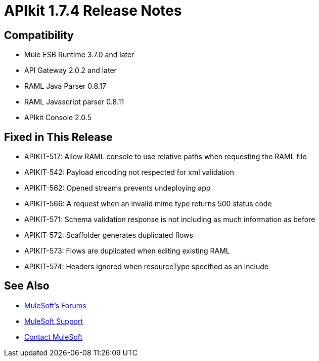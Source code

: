= APIkit 1.7.4 Release Notes
:keywords: apikit, 1.7.4, release notes

// This release includes the capability to create an OData API using APIkit for OData Extension. 

// == APIkit for OData Extension Documentation

// * link:/apikit/creating-an-odata-api-with-apikit[Creating an OData-Enabled API]
// * link:https://docs.mulesoft.com/apikit/apikit-odata-extension-reference[APIkit OData Extension Reference]

== Compatibility

* Mule ESB Runtime 3.7.0 and later
* API Gateway 2.0.2 and later
* RAML Java Parser 0.8.17
* RAML Javascript parser 0.8.11
* APIkit Console 2.0.5

== Fixed in This Release

* APIKIT-517: Allow RAML console to use relative paths when requesting the RAML file
* APIKIT-542: Payload encoding not respected for xml validation
* APIKIT-562: Opened streams prevents undeploying app
* APIKIT-566: A request when an invalid mime type returns 500 status code
* APIKIT-571: Schema validation response is not including as much information as before
* APIKIT-572: Scaffolder generates duplicated flows
* APIKIT-573: Flows are duplicated when editing existing RAML
* APIKIT-574: Headers ignored when resourceType specified as an include

// == Unresolved Issues

// * HYDRA-1112: Using `api` for the project name retrieves an error when generating flows for an OData API for RAML.

// * HYDRA-1111: An unclear error message about missed fields appears when trying to generate flows for an OData API for RAML using an invalid RAML file.

== See Also

* link:http://forums.mulesoft.com[MuleSoft's Forums]
* link:https://www.mulesoft.com/support-and-services/mule-esb-support-license-subscription[MuleSoft Support]
* mailto:support@mulesoft.com[Contact MuleSoft]
